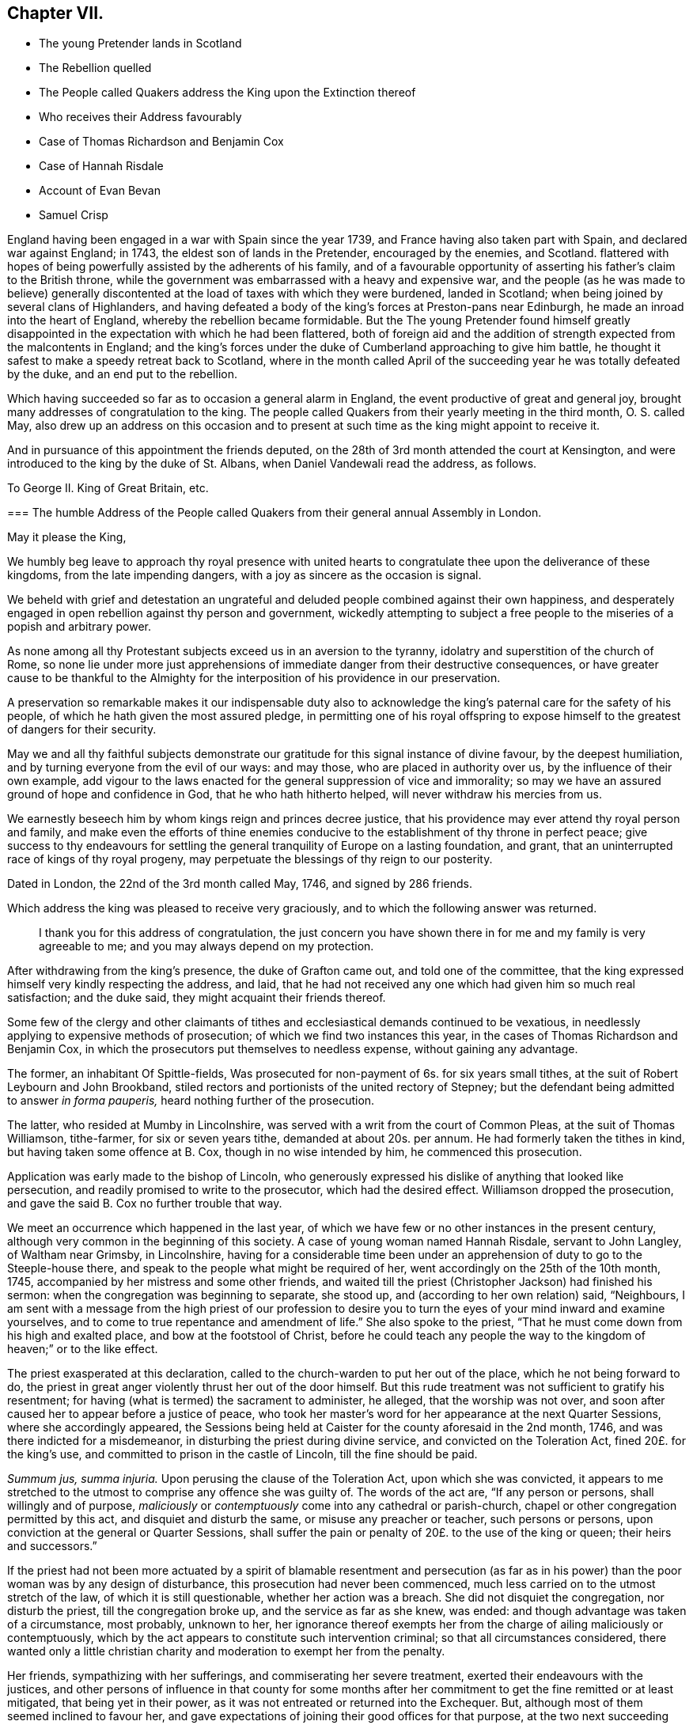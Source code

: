 == Chapter VII.

[.chapter-synopsis]
* The young Pretender lands in Scotland
* The Rebellion quelled
* The People called Quakers address the King upon the Extinction thereof
* Who receives their Address favourably
* Case of Thomas Richardson and Benjamin Cox
* Case of Hannah Risdale
* Account of Evan Bevan
* Samuel Crisp

England having been engaged in a war with Spain since the year 1739,
and France having also taken part with Spain, and declared war against England; in 1743,
the eldest son of lands in the Pretender, encouraged by the enemies, and Scotland.
flattered with hopes of being powerfully assisted by the adherents of his family,
and of a favourable opportunity of asserting his father`'s claim to the British throne,
while the government was embarrassed with a heavy and expensive war,
and the people (as he was made to believe) generally discontented
at the load of taxes with which they were burdened,
landed in Scotland; when being joined by several clans of Highlanders,
and having defeated a body of the king`'s forces at Preston-pans near Edinburgh,
he made an inroad into the heart of England, whereby the rebellion became formidable.
But the The young Pretender found himself greatly disappointed
in the expectation with which he had been flattered,
both of foreign aid and the addition of strength expected from the malcontents in England;
and the king`'s forces under the duke of Cumberland approaching to give him battle,
he thought it safest to make a speedy retreat back to Scotland,
where in the month called April of the succeeding
year he was totally defeated by the duke,
and an end put to the rebellion.

Which having succeeded so far as to occasion a general alarm in England,
the event productive of great and general joy,
brought many addresses of congratulation to the king.
The people called Quakers from their yearly meeting in the third month,
O+++.+++ S. called May,
also drew up an address on this occasion and to present
at such time as the king might appoint to receive it.

And in pursuance of this appointment the friends deputed,
on the 28th of 3rd month attended the court at Kensington,
and were introduced to the king by the duke of St. Albans,
when Daniel Vandewali read the address, as follows.

[.embedded-content-document.address]
--

[.letter-heading]
To George II. King of Great Britain, etc.

[.blurb]
=== The humble Address of the People called Quakers from their general annual Assembly in London.

[.salutation]
May it please the King,

We humbly beg leave to approach thy royal presence with united
hearts to congratulate thee upon the deliverance of these kingdoms,
from the late impending dangers, with a joy as sincere as the occasion is signal.

We beheld with grief and detestation an ungrateful and
deluded people combined against their own happiness,
and desperately engaged in open rebellion against thy person and government,
wickedly attempting to subject a free people to the
miseries of a popish and arbitrary power.

As none among all thy Protestant subjects exceed us in an aversion to the tyranny,
idolatry and superstition of the church of Rome,
so none lie under more just apprehensions of immediate
danger from their destructive consequences,
or have greater cause to be thankful to the Almighty for
the interposition of his providence in our preservation.

A preservation so remarkable makes it our indispensable duty also
to acknowledge the king`'s paternal care for the safety of his people,
of which he hath given the most assured pledge,
in permitting one of his royal offspring to expose
himself to the greatest of dangers for their security.

May we and all thy faithful subjects demonstrate our gratitude
for this signal instance of divine favour,
by the deepest humiliation, and by turning everyone from the evil of our ways:
and may those, who are placed in authority over us,
by the influence of their own example,
add vigour to the laws enacted for the general suppression of vice and immorality;
so may we have an assured ground of hope and confidence in God,
that he who hath hitherto helped, will never withdraw his mercies from us.

We earnestly beseech him by whom kings reign and princes decree justice,
that his providence may ever attend thy royal person and family,
and make even the efforts of thine enemies conducive
to the establishment of thy throne in perfect peace;
give success to thy endeavours for settling the general
tranquility of Europe on a lasting foundation,
and grant, that an uninterrupted race of kings of thy royal progeny,
may perpetuate the blessings of thy reign to our posterity.

[.signed-section-context-close]
Dated in London, the 22nd of the 3rd month called May, 1746, and signed by 286 friends.

--

Which address the king was pleased to receive very graciously,
and to which the following answer was returned.

[quote]
____
I thank you for this address of congratulation,
the just concern you have shown there in for me and my family is very agreeable to me;
and you may always depend on my protection.
____

After withdrawing from the king`'s presence, the duke of Grafton came out,
and told one of the committee,
that the king expressed himself very kindly respecting the address, and laid,
that he had not received any one which had given him so much real satisfaction;
and the duke said, they might acquaint their friends thereof.

Some few of the clergy and other claimants of tithes
and ecclesiastical demands continued to be vexatious,
in needlessly applying to expensive methods of prosecution;
of which we find two instances this year,
in the cases of Thomas Richardson and Benjamin Cox,
in which the prosecutors put themselves to needless expense,
without gaining any advantage.

The former, an inhabitant Of Spittle-fields,
Was prosecuted for non-payment of 6s. for six years small tithes,
at the suit of Robert Leybourn and John Brookband,
stiled rectors and portionists of the united rectory of Stepney;
but the defendant being admitted to answer _in forma pauperis,_
heard nothing further of the prosecution.

The latter, who resided at Mumby in Lincolnshire,
was served with a writ from the court of Common Pleas, at the suit of Thomas Williamson,
tithe-farmer, for six or seven years tithe, demanded at about 20s. per annum.
He had formerly taken the tithes in kind, but having taken some offence at B. Cox,
though in no wise intended by him, he commenced this prosecution.

Application was early made to the bishop of Lincoln,
who generously expressed his dislike of anything that looked like persecution,
and readily promised to write to the prosecutor, which had the desired effect.
Williamson dropped the prosecution, and gave the said B. Cox no further trouble that way.

We meet an occurrence which happened in the last year,
of which we have few or no other instances in the present century,
although very common in the beginning of this society.
A case of young woman named Hannah Risdale, servant to John Langley,
of Waltham near Grimsby, in Lincolnshire,
having for a considerable time been under an apprehension
of duty to go to the Steeple-house there,
and speak to the people what might be required of her,
went accordingly on the 25th of the 10th month, 1745,
accompanied by her mistress and some other friends,
and waited till the priest (Christopher Jackson) had finished his sermon:
when the congregation was beginning to separate, she stood up,
and (according to her own relation) said, "`Neighbours,
I am sent with a message from the high priest of our profession to desire
you to turn the eyes of your mind inward and examine yourselves,
and to come to true repentance and amendment of life.`" She also spoke to the priest,
"`That he must come down from his high and exalted place,
and bow at the footstool of Christ,
before he could teach any people the way to the kingdom
of heaven;`" or to the like effect.

The priest exasperated at this declaration,
called to the church-warden to put her out of the place,
which he not being forward to do,
the priest in great anger violently thrust her out of the door himself.
But this rude treatment was not sufficient to gratify his resentment;
for having (what is termed) the sacrament to administer, he alleged,
that the worship was not over,
and soon after caused her to appear before a justice of peace,
who took her master`'s word for her appearance at the next Quarter Sessions,
where she accordingly appeared,
the Sessions being held at Caister for the county aforesaid in the 2nd month, 1746,
and was there indicted for a misdemeanor, in disturbing the priest during divine service,
and convicted on the Toleration Act, fined 20£. for the king`'s use,
and committed to prison in the castle of Lincoln, till the fine should be paid.

_Summum jus, summa injuria._
Upon perusing the clause of the Toleration Act, upon which she was convicted,
it appears to me stretched to the utmost to comprise any offence she was guilty of.
The words of the act are, "`If any person or persons, shall willingly and of purpose,
_maliciously_ or _contemptuously_ come into any cathedral or parish-church,
chapel or other congregation permitted by this act, and disquiet and disturb the same,
or misuse any preacher or teacher, such persons or persons,
upon conviction at the general or Quarter Sessions,
shall suffer the pain or penalty of 20£. to the use of the king or queen;
their heirs and successors.`"

If the priest had not been more actuated by a spirit of blamable resentment and persecution
(as far as in his power) than the poor woman was by any design of disturbance,
this prosecution had never been commenced,
much less carried on to the utmost stretch of the law, of which it is still questionable,
whether her action was a breach.
She did not disquiet the congregation, nor disturb the priest,
till the congregation broke up, and the service as far as she knew, was ended:
and though advantage was taken of a circumstance, most probably, unknown to her,
her ignorance thereof exempts her from the charge of ailing maliciously or contemptuously,
which by the act appears to constitute such intervention criminal;
so that all circumstances considered,
there wanted only a little christian charity and
moderation to exempt her from the penalty.

Her friends, sympathizing with her sufferings, and commiserating her severe treatment,
exerted their endeavours with the justices,
and other persons of influence in that county for some months after
her commitment to get the fine remitted or at least mitigated,
that being yet in their power, as it was not entreated or returned into the Exchequer.
But, although most of them seemed inclined to favour her,
and gave expectations of joining their good offices for that purpose,
at the two next succeeding Quarter Sessions;
yet the priest so far prevailed upon some then on the bench,
as to render the friendly interposition for her relief ineffectual.

The fine was in course entreated into the Exchequer.
The only remedy therefore remaining was to apply by petition
to the lords of the Treasury for her liberty.
A petition was accordingly drawn up in the name of the prisoner,
setting forth the matter of fact, and consequent proceedings thereupon,
and further alleged,

[.embedded-content-document.letter]
--

&hellip;that she had no intention of disturbing the public worship;
but acted on a motive purely conscientious,
being ignorant of the breach of any law therein--that
she had always behaved herself peaceably and honestly,
(in confirmation whereof,
she referred to an affidavit of two of her neighbours annexed) and that by a long confinement,
she who was only a poor servant-maid,
had almost expended her substance in her necessary support.

She therefore hopes they will commiserate her case, and remit the said fine,
and that she may be discharged from her confinement,
that she may be enabled to provide for her subsistence, by her labour as formerly.

--

This petition produced the desired effect:
for by an order of the board of the Treasury to the attorney-general,
after going through the usual forms of law,
a writ was issued by the barons of the Exchequer in the king`'s name,
directed to the sheriffs and jailer of Lincoln,
whereby she obtained her liberty after an imprisonment of more than thirteen months.

In this year, Evan Bevan of Pontimoyle in Bevan.
Monmouthshire, departed this life.
He was the son of Charles Bevan, of Lantwit Vardre in Glamorganshire,
who gave him a liberal education at school, and at the university of Oxford,
where he made a considerable progress in various parts of literature.

After his return from thence he applied himself to the study
and practice of the law for a season in Glamorganshire,
and served the office of deputy sheriff of that county with reputation;
but after some time, through the convictions of divine grace,
he fell under an anxious concern about his future well-being,
and that godly sorrow which worketh repentance not to be repented of;
of which exercise and the motives of his joining in society with the people called Quakers,
having himself, who could do it best, given a description in a letter to a friend,
a transcript thereof, will convey the most genuine and authentic account to the reader,
as follows.

[.embedded-content-document.letter]
--

Since it hath pleased the divine goodness to endue me with reason,
I heartily thank his most excellent Majesty:
that it has been the further product of his good will,
to give me life and being in that part of the world,
where I have had the freedom to use it; especially in the choice of my persuasion,
and way of returning my acknowledgments to him.
I wish that all, who make any pretensions to religion,
would make use of this noble faculty with subjection to the divine will,
to determine their choice in this grand affair;
and not let the religion of their education be that of their judgment.
If people were thus truly wise unto their own salvation,
and did not too lazily resign themselves to the conduct of their guides,
thereby regarding more their ease than safety,
they would not only be the better able to give a reason of the hope that is in them,
but they would show more warmth in their devotion, more charity in their religion,
and more piety in their conversation than at present they do.

When I was visited some time ago by the chastising hand of the Lord for sin,
and my disobedience to his holy will,
I laboured under great affliction of mind and anguish of spirit;
and though I was constant above many in my attendance on the public prayers of the church,
strict in my observance of its ceremonies,
and exceeding frequent in the use of private devotion, yet my burden increased,
and I waxed worse.

In this wretched and doleful condition I was, when at a relation`'s house,
who had providentially returned from Pennsylvania to his native country,
I lighted upon Robert Barclay`'s apology for the Quakers;
by the reading whereof I was so well persuaded of their principles,
and by turning my mind inward to the divine gift,
(according to their doctrine) it gave me victory, in a great measure,
over our common enemy, banished away my disorderly imaginations,
and restored me to my former regularity:
I received such satisfaction and comfort to my distressed soul,
that thereupon I left the church of England, and joined myself in society with them;
and I am the more confirmed in my change,
especially where it respects the worship of our Creator;
because it is not only the most agreeable to the Scriptures of truth,
but heaven has given us assurance of its approbation thereof, it having been at times,
to my own experience, most powerfully attended with the presence of the Most High.

I hope none will grudge me this mercy, because I received it not by their ministry;
if they do, I have cause to suspect their charity is not of a christian latitude,
since our blessed Redeemer approved not of that narrowness
in his disciples in somewhat a like case.

But here to obviate the objection some may make to my change,
because of the distress I lay under, and the discomposure I was subject to at times,
I would have it remarked, that I read the said apology beyond my expectation,
with more sedateness than usual, and a more quiet composure of mind:
so that with the influence of the almighty, or providence, or both,
I had also the benefit of that distinguishing faculty of man in the change of my opinion.
O that I may never forget the Lord`'s mercy to my soul,
who had compassion on me when I wallowed in my blood, and who said to the dry bones,
live.
O that all such as are visited by the chastising hand of their Maker,
would seriously lay it to heart, and consider their own welfare and salvation;
I could wish with all my heart, that such who labour under this anxiety of mind,
would take encouragement to hope in the Lord`'s mercy through their blessed Redeemer,
by his kindness and long forbearance with me.
I am a living monument of it now; and I hope I shall be so,
while he affords me a being here.
If these lines should come to the hands of any that
are afflicted and distressed as I was,
I have an effectual remedy, through mercy, to prescribe unto them;
turn your mind inward to the grace of God in your own hearts,
refrain from your own imaginations, be still,
and quietly resign yourselves to his holy will, so you shall find health to your souls,
refreshment to your spirits, and the sweet consolation of the Lord in your own bosoms;
you shall find your mourning turned to gladness, and your heaviness to joy;
this has been my experience of the goodness of the holy one of Israel,
who abhors sin and iniquity; therefore I recommend it to you,
and I think this is no mistrusting of the cause,
for they are the sick and wounded in spirit, not the whole, that need the Physician.

As for renouncing the covenant, which I and every christian ought to be under,
of forsaking the devil and all his works,
I am so far from entertaining one thought of neglecting that duty,
that I think myself wholly obliged to observe it: and if I should affirm,
that through the grace of God, and his assistance,
(for otherwise I am satisfied I cannot do it,) the observation of it is possible,
I can find no reason why it should be false doctrine in a Quaker,
more than in a Churchman.

As for deserting that church and ministry which the
Son of God came down from heaven to establish,
I am not conscious to myself thereof; for I say,
Christ himself is the head of our Church,
and by his spirit and grace the ordainer of our ministry.

And as to the last query my ingenious acquaintance is pleased to propose,
I do let him know, that my former despair and forlorn condition has been,
since my adhering to that reproached people,
changed into a sweet enjoyment of the goodness of God.
I could not conceal the Lord`'s goodness, least he should withdraw his mercies from me.

I had no secular interest to corrupt me in this change, it is apparent to many,
I declined it; but as it was peace with God my maker, and mercy to my soul I wanted;
so having found the pearl of great price among them, I parted with all to purchase it;
or rather, I was restored to all, I mean, the enjoyment of the divine goodness,
and of myself, by setting a due value upon it.

--

This letter presents a lively picture of humility, sincerity, disinterestedness,
meekness and modesty in the writer,
which qualities seem the distinguishing traits in his character;
for although qualified by his good sense and literary
accomplishments to make a figure in life,
and particularly in the society with which he thus associated himself;
yet he declined rather than courted popularity, seeking in a retired life,
to attain the favour of heaven, by growing in grace, in the saving knowledge of God,
and in the acquisition of pure virtue and solid peace of mind,
more than to win human applause by a display of his abilities natural or acquired.
He appeared at times as a minister, mostly, I apprehend,
among his friends in the place of his residence, or the neighbourhood thereof,
as he found his mind opened and enlarged in love to his brethren,
for the last twenty years of his life,
whereby they were often edified and profitably affected,
and that not only by his lively ministry, but by the awful,
weighty frame of his spirit manifest in the solid gravity of his countenance,
as he sat in religious meetings, feeding on the bread of life.
And when from the fulness of his heart, his mouth was opened to minister,
his words were few and savoury, seasoned with grace,
to the affecting the hearts of the well-minded, but to the disappointment of such,
as knowing him, expected to hear the eloquent orator in lengthened discourses,
delivered in elegance of expression; for abiding under the power of the cross of Christ;
as in his general conduct, so particularly in the exercise of his ministry,
his aim was still of a higher nature, than to catch the admiration of men;
the unity of the brethren in the bond of peace, the edifying them in love,
and the approbation of his Maker for the discharge
of his duty in sincerity and godly simplicity,
were the important ends he had in view;
imitating the self-denying example of the apostle, which he thus describes.
1 Cor.
2: 1-5: "`I came not with excellency of speech, or of wisdom,
declaring unto you the testimony of God;
for I determined not to know anything among you, save Jesus Christ, and him crucified.
And my speech and my preaching was not with the enticing words of man`'s wisdom,
but in the demonstration of the spirit and of power.
That your faith should not stand in the wisdom of men, but in the power of God.`"

After his joining this society he employed himself in the education of youth,
having kept a school for about thirty-five years in their meetinghouse at Pontimoyle,
where he instructed his pupils in the useful parts of literature, as Latin,
Greek and geography, with various branches of the mathematics;
yet their institution in virtue, by endeavouring to preserve them in innocence,
and fixing religious impressions upon their minds,
appears to have been the principal object in his view;
for which purpose he conscientiously declined instructing them in the heathen authors,
for fear of depraving their taste for the pure principles of Christianity;
and mostly in the evening of the day he held a religious opportunity
with his family and the scholars who boarded with him,
to wait in silence upon the Lord,
to initiate them into serious meditation in retiredness of mind,
and (as he felt his way open) to influence them to their moral and religious duties,
particularly this of waiting in silence; laying before them the benefit thence arising,
for seasoning their tender minds with profitable considerations,
and strengthening them to draw near their heavenly Father, not with the mouth or the lip,
but with the prevailing language of the heart,
awakened to a feeling sense of what it stands in need of.

Thus he seems to have confined his service and his
acquaintance pretty much to the place of his residence,
and however little known in other parts, yet here, where he was known,
he was esteemed and affectionately regarded for his private virtues, and public services;
the meeting to which he belonged having borne testimony thereto, that,
"`His memory is dear to us,
and being dead he yet speaketh.`" He officiated as clerk to the
monthly meeting for the greatest part of the time he lived there,
and of consequence was much concerned in managing the discipline of the society;
in which engagement his meekness and patience were conspicuous,
in his forbearance towards such as by their unguarded conduct,
had justly deserved the censure of the church;
and his mild manner of treating with them has reached some,
and reclaimed them to a sense of their deviations;
his humility in seeking no preeminence by the superiority
of his talents spiritual or natural,
but condescending to the weakest in charity and pure love;
plainly demonstrating whose disciple he was.
Regarded by his friends as an elder and pillar in the church, worthy of double honour,
exercising the oversight thereof, not as a lord over the heritage;
but as an example to the flock.

His circumspect conduct was truly exemplary, corresponding with his doctrine,
and the principles which he professed.
In his conversation he was affable and engaging, instructive and edifying.
So having passed his life here in pure self-denial,
in prospect of the recompense of reward in the life to come,
he finished his course in this world in peace, the 17th of 2nd month, 1746,
about the 68th year of his age,
and was interred in friend`'s burying ground at Pontimoyle, aforesaid,
and his funeral was attended by a numerous body of most persuasions and ranks in life.

Similar to the convincement of Evan Bevan, was that of Samuel Crisp,
a clergyman of the church of England,
who gives the following account of his convincement, in a letter to a friend.

[.embedded-content-document.letter]
--

[.salutation]
My dear Friend,

I received a letter from thee, the week before last, which was sent by thy uncle Bolton:
there was a great many kind expressions in it, and in thy sister Clopton`'s likewise.
I acknowledge myself much obliged to you both, and to the whole family,
for many repeated kindnesses, and if my school had not engrossed so much of my time,
I would have taken opportunity to answer my dear friend`'s letter now,
and upon that account my delay will be the more excusable.

The news thou hast heard of my late change is really true, I cannot conceal it,
for it is what I glory in;
neither was it any prospect of temporal advantage that induced me to it,
but a sincere love to the truth, and pure regard to my own soul:
neither can I be sufficiently thankful to God,
that he hath let me live to this glorious day,
and not cut me off in the midst of my sins and provocations against him;
he is long-suffering to us-ward, not willing that any should perish,
but that all should come to repentance:
he hath brought me off from the forms and shadows of religion,
and let me see in a more illustrious manner what is the life and substance of it,
as he found me in some degree faithful to that measure
of light and knowledge he had bestowed on me,
whilst I was in the communion of the church of England; therefore he was pleased of late,
as I humbly waited upon him,
to make known to me greater and deeper mysteries of his kingdom; and I can truly say,
that I find by daily experience,
as I keep low and retired into that pure gift which he hath planted within me,
things are every day more and more cleared up to me, and the truth shines,
and prevails greatly over the kingdom of darkness;
and if I should now turn my back upon such manifestations as these,
and entangle myself again with the yoke of bondage,
surely I should grieve the holy spirit,
so that he might justly withdraw his kind operations,
and never return more to assist and comfort me; for God is not mocked;
religion is a very serious and weighty thing;
repentance and salvation are not to be trifled with, nor is turning to God,
to be put off till our own time, leisure, or convenience,
but we must love and cherish the least appearance of Christ,
not slighting or despising the day of small things,
but embrace the first opportunity of following Christ in any of his commands:
When he speaks, there is such force and authority in it, that we cannot stand to cavil,
dispute, or ask questions;
for unless we will be so obstinate as to shut our eyes against the sun,
we must needs confess to the truth of his doctrine, and presently strike in with it;
and therefore when for several weeks I had lived more privately and retiredly in London,
than was usual, fasting twice or thrice in a week, or sometimes more,
spending my time in reading the Scriptures, and in prayer to God,
this was a good preparation of my mind,
to receive the truth which he was then about to make known to me:
I lamented the errors of my past life,
and was desirous to attain a more excellent degree of holiness
than I had discovered in the church of England.
In this religious retirement, God knew the breathings of my soul, how sincere I was,
and resigned to him when alone; I wanted him to set me free,
and to speak peace and comfort to my soul,
which was grieved and wearied with the burden of my sin;
for though I had strictly conformed myself to the
orders and ceremonies of the church of England,
and had kept myself from running into any great or scandalous enormities,
the fear of the Almighty preserving me,
yet still I had not that rest and satisfaction in my self which I desired,
and greatly longed for; I found when I had examined my state and condition to God-ward,
that things were not right with me.

As for a sober and plausible conversation in the eye of the world,
I knew that was a very easy attainment, a good natural temper,
with the advantage of a literal education,
will quickly furnish a man with abilities for that,
so that he shall be looked upon as a saint, and very spiritual,
when perhaps in chains of darkness, in the gall of bitterness,
and in the very bond of iniquity: if this sort of righteousness would have done,
perhaps I might make as fair pretensions that way as some others; but alas,
I quickly saw the emptiness and unsatisfactoriness of those things:
this is a covering that will not protect or hide us from
the wrath of the Almighty when he comes to judgment:
`'tis not a man`'s natural temper, nor his education that makes him a good christian;
this is not the righteousness which the gospel calls for,
nor is this the truth in the inward parts which God requires;
the heart and affections must be cleansed and purified
before we can be acceptable to God;
therefore it was death to me to think of taking up my rest in a formal pretence of holiness,
wherein yet I saw to my grief abundance of people wrapped themselves,
slept securely and quietly, dreaming of the felicity of paradise,
as if heaven were now their own,
and they needed not trouble themselves any more about religion;
I could not entertain so dangerous an opinion as this,
for then I should be tempted to take up my rest by the way,
whilst I was travelling towards the promised land.
I think I made a little progress in a holy life,
and through God`'s assistance I weakened some of my spiritual enemies,
whilst I lived in the communion of the national church.
I thank my God, I can truly say, whilst I used those prayers,
I did it with zeal and sincerity, in his fear and dread,
but still I ceased not my earnest supplication to him in private,
that he would show me something more excellent,
that I might get a more complete victory over all my lusts and passions,
and might perfect righteousness before him;
for I found a great many sins and weaknesses daily attending me:
and though I made frequent resolutions to forsake those sins, yet;
still the temptation was too strong for me,
so I that often I had cause to complain with the apostle in the bitterness of my soul,
O wretched man that I am, who shall deliver me from the body of this death!
Who shall set me free, and give me strength to triumph over sin, the world and the devil,
that I may in everything please God, and there may not be the least thought, word,
or motion, gesture, or action, but what is exactly agreeable to his most holy will,
as if I saw him standing before me,
and as if I were to be judged by him for the thought of my heart next moment.
O divine life!
O seraphic soul!
O that I could always stand here! for here is no reflection, no sorrow, no repentance!
But at God`'s right hand there is perfect peace, and a river of unspeakable joy.
O that we might imitate the life of JESUS,
and be thoroughly furnished unto every good word and work!
This was the frequent breathing of my soul to God when I was in the country,
but more especially after I had left my new preferment of a chaplain,
and took private lodgings in London.
In this retirement I hope I may say, without boasting,
that I was very devout and religious,
and I found great comfort and refreshment in it from the Lord,
who let me see the beauty of holiness;
and the sweetness that arises from an humbled mortified life,
was then very pleasant to my taste,
and I rejoiced in it more than in all the delights and pleasures of the world.

And now it pleased God to show me,
that if I would indeed live strictly and holy as becomes the gospel,
then I must leave the communion of the church of England,
but knew not yet which way to determine myself, nor to what body of men I should join,
who were more orthodox, and more regular in their lives.
As for the Quakers so called, I was so great a stranger to them,
that I had never read any of their books, nor do I remember,
that ever I conversed with any one man of that communion in my whole life:
I think there was one in Foxly while I was curate there, but I never saw the man,
though I went several times to his house on purpose to talk with him,
and to bring him off from his mad and wild enthusiasm,
as I then ignorantly thought it to be: as for that way,
I knew it was everywhere spoken against;
he that had a mind to appear more witty and ingenious than the rest,
would choose this for the subject of his profane jests and drollery;
with this he makes sport, and diverts the company;
for a Quaker is but another name for a fool or a madman,
and was scarce ever mentioned but with scorn and contempt.
As for drollery I confess I was never any great friend to it;
but indeed if all was true that was laid to the Quakers charge,
I thought that they were some of the worst people that ever appeared in the world,
and wondered with what face they could call themselves christians,
since I was told they denied the fundamental articles of the holy faith,
to which I ever bore the highest veneration and esteem;
and notwithstanding I had always lived at the greatest distance from that people,
and was very zealous in the worship of the church of England,
and upon all occasions would speak very honourably of it,
moreover was content to suffer some few inconveniences upon that account,
(as thou very well knowest) yet my father still looked upon me as inclining to the Quakers;
and some years ago signified to a friend, he was afraid I would become an enthusiast;
and whilst I was at Bungan school,
he sent me two books to read that were written against the Quakers,
one of which was John Faldo`'s,
who hath been sufficiently exposed for it by William Penn.

Whilst I lived in London in that private retired manner (I was
just now speaking of) walking very humble in the sight of God,
and having opportunity to reflect upon my past life,
as I had occasion to be one day at a bookseller`'s shop,
I happened to cast my eye on Barclay`'s works;
and having heard in the country that he was a man of great account among the Quakers,
I had a mind to see what their principles were,
and what defence they could make for themselves; for sure thought I,
these people are not so silly and ridiculous, nor maintainers of such horrid opinions,
as the author of the Snake and some others would make us believe.
I took Barclay home with me, and I read him through in a weeks time,
save a little treatise at the end, which finding to be very philosophical, I omitted;
but however I soon read enough to convince me of my own blindness and ignorance,
in the things of God; there I found a light to break in upon my mind,
which did mightily refresh and comfort me in that poor low, and humbled state,
in which I then was; for I was then, and indeed had been for a considerable time before,
very hungry and thirsty after righteousness,
and therefore I received the truth with all readiness of mind;
'`twas like balm to my soul, and as showers of rain to the thirsty earth,
which is parched with heat and drought.
This author laid things down so plainly,
and proved them with such ingenuity and dexterity of learning,
and opened the scriptures so clearly to me, that without standing to cavil, dispute,
raise argument or objection, or consulting with flesh and blood,
I presently resigned myself to God,
and weeping for joy that I had found so great a treasure,
I often thanked him with tears in my eyes, for so kind a visitation of his love,
that he was graciously pleased to look toward me when my soul cried after him; so,
though before I was in great doubt and trouble of mind,
not knowing which way to determine myself,
yet now the sun breaking out so powerfully upon me, the clouds were scattered.
I was now fully satisfied in my own mind which way I ought to go,
and to what body of people I should join myself.
So I immediately left the communion of the church of England,
and went to Gracious-street meeting.
After I had read Barclay, I read some other books of that kind,
among which was an excellent piece, though in a small volume, called, [.book-title]#No Cross, No Crown:#
thus I continued weeks together, but did not let any one soul know what I was about:
the first man I conversed with was George Whitehead,
and this was several weeks after I began to read Barclay, and frequent their meetings:
by him I was introduced into more acquaintance, and still the farther I went,
the more I liked their plainness, and the decency and simplicity of their conversation:
They do not use the ceremonies and salutations of the church of England,
but shake hands freely, and converse together as brothers and sisters,
that are sprung of the same royal seed, and made kings and priests unto God.
O, the love, the sweetness and tenderness of affection I have seen among this people!
By this, says Christ, shall all men know that ye are my disciples,
if you have love one to another: Put on therefore, says the apostle,
(as elect of God holy and beloved) bowels of mercy, kindness, humbleness of mind,
meekness, long-suffering.

Thus, my dear friend, I have given thee an account of my proceeding on this affair.
As to my bodily state, if thou desirest to know what it is,
I may acquaint thee that I have my health, as well as ever,
and I bless God I have food and raiment sufficient for me,
so that I want no outward thing;
and I have the necessities and conveniences of life liberally;
let us not burden ourselves with taking care for the vanities and superfluities of it;
let us possess our vessels in sanctification and honour;
and as we bring our minds into perfect subjection to the whole will of God,
so let us bring our body to the most simple and natural way of living,
being content with the fewest things, never studying to gratify our wanton appetites,
nor to follow the customs and humours of men,
but how we may so contract our earthly cares and pleasures,
that we may bring most glory to God, most health and peace to our own souls,
and do most service to the truth; and if this be our aim,
certainly a very small portion of the things of this world will suffice us:
seeing we are christians,
we should therefore earnestly pursue those things which bring us nearest to God,
and which are most perfective of human nature; for what is more than a competency,
seems to be a burden to a generous philosophical soul,
which would breathe in a pure vehicle,
that so it may have a quick sense and relish of all blessings,
both of the superior and inferior Worlds.

Thou knowest, my dear friend, that religion is a very serious thing,
and repentance is a great work, and one precious immortal soul,
is of more worth than ten thousand perishing Worlds, with all their pomp and glory:
therefore let us take courage, and be valiant for the truth upon the earth,
let us not content ourselves with a name and profession of godliness,
let us come to the life and power of it, let us not despond of getting the victory;
we have a little strength for God; let us be faithful to him,
and he will give us more strength,
so that we shall see the enemy of our peace fall before us,
and nothing shall be impossible unto us: I say, my friend,
let us be faithful to that measure of light and knowledge which God has given us,
to be profited and edified by it in a spiritual life,
and as God sees we are diligent and faithful to work with the strength we have,
he will more and more enlighten us,
so that we shall see to the end of those forms and
shadows of religion wherein we have formerly lived;
but if he sees we are about to take up our rest in those shadows,
that we grow cold and indifferent in the pursuit of holiness,
running out into notions and speculations, and have more mind to dispute,
and to make a show of learning and subtility, than to lead a holy and devout life,
then `'tis just with God to leave us in a carnal and polluted state,
to continue yet but in the outward court,
where we may please ourselves with beholding the beauty and ornaments of a worldly sanctuary,
and never witness the veil being taken away,
and that we are brought by the blood of Jesus, into the holiest of all,
where alone there is true peace with God, and rest to the weary soul.
I could say much upon this head, if time or leisure would give leave.

As for a particular answer to thy letter, I have not time now to give it;
and for the present let this general answer suffice:
and if thou wilt consider things in their pure abstracted nature,
and not suffer the prejudice of education to sway thee,
but in fear and humility wilt search out the truth for thyself,
thou wilt find that there needs no other answer to
thy letter than what I have already given;
for by waiting upon God, and diligently seeking him,
thou wilt find an answer to it in thy own bosom, and this will be much more full,
clear and satisfactory than I, or any other man living can pretend to give thee,
or any other friend who hath lovingly wrote to me, for whom I desire,
with all the sincere-hearted in the church of England,
that they may come to witness the almighty power of God,
to save and redeem them from every yoke;
and that they may see clearly to the end of those things which are abolished,
and come to the enjoyment of spiritual and heavenly things themselves,
is the daily prayer and deep travel of my soul, God knoweth.
'`Till I can be more particular, if thou please thou mayest communicate this to them,
and let them know that I am well, and thank them for their kind letters.
Let us remember to pray for one another with all fervency,
that we may stand perfect in the whole will of God, Amen, saith my soul.
I am thy most affectionate friend and servant in Jesus,

[.signed-section-signature]
Samuel Crisp.

--

This epistle and the former of Evan Bevan are introduced by William Sewel as instances,
among many others, that those from other societies,
who have joined the people called Quakers, have been induced thereto, not by interested,
but by pure conscientious motives;
while those few who have left them to attach themselves to the established church,
or other professions, have been generally actuated by pique, self-interest,
libertinism or ambition, to indulge themselves in a latitude of conduct,
which the rules of this society do not allow of,
or to attain those honours or profitable employments,
which are restricted to a conformity to the established religion.
